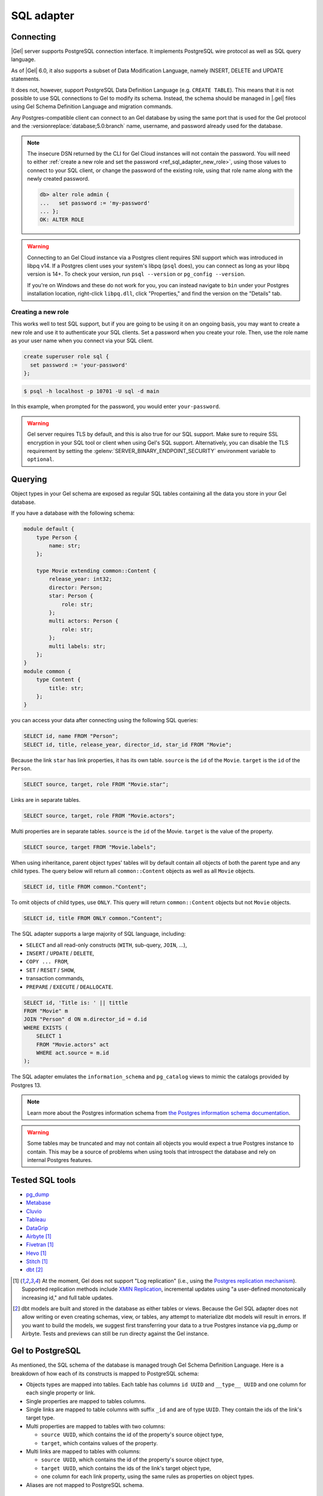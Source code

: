 .. _ref_sql_adapter:

===========
SQL adapter
===========

Connecting
==========

|Gel| server supports PostgreSQL connection interface. It implements PostgreSQL
wire protocol as well as SQL query language.

As of |Gel| 6.0, it also supports a subset of Data Modification Language,
namely INSERT, DELETE and UPDATE statements.

It does not, however, support PostgreSQL Data Definition Language
(e.g. ``CREATE TABLE``). This means that it is not possible to use SQL
connections to Gel to modify its schema. Instead, the schema should be
managed in |.gel| files using Gel Schema Definition Language and migration
commands.

Any Postgres-compatible client can connect to an Gel database by using the
same port that is used for the Gel protocol and the
:versionreplace:`database;5.0:branch` name, username, and password already used
for the database.

.. versionchanged:: 5.0

    Here's how you might connect to a local instance on port 10701 (determined
    by running :gelcmd:`instance list`) on a branch |main| using the
    ``psql`` CLI:

    .. code-block:: bash

        $ psql -h localhost -p 10701 -U admin -d main

    You'll then be prompted for a password. If you don't have it, you can run
    :gelcmd:`instance credentials --insecure-dsn` and grab it out of the DSN
    the command returns. (It's the string between the second colon and the "at"
    symbol: :geluri:`admin:PASSWORD_IS_HERE@<host>:<port>/<branch>`)

.. note::

    The insecure DSN returned by the CLI for Gel Cloud instances will not
    contain the password. You will need to either :ref:`create a new role and
    set the password <ref_sql_adapter_new_role>`, using those values to connect
    to your SQL client, or change the password of the existing role, using that
    role name along with the newly created password.

    .. code-block:: edgeql-repl

        db> alter role admin {
        ...   set password := 'my-password'
        ... };
        OK: ALTER ROLE

.. warning::

    Connecting to an Gel Cloud instance via a Postgres client requires SNI
    support which was introduced in libpq v14. If a Postgres client uses your
    system's libpq (``psql`` does), you can connect as long as your libpq
    version is 14+. To check your version, run ``psql --version`` or
    ``pg_config --version``.

    If you're on Windows and these do not work for you, you can instead
    navigate to ``bin`` under your Postgres installation location, right-click
    ``libpq.dll``, click "Properties," and find the version on the "Details"
    tab.

.. _ref_sql_adapter_new_role:

Creating a new role
-------------------

This works well to test SQL support, but if you are going to be using it on an
ongoing basis, you may want to create a new role and use it to authenticate
your SQL clients. Set a password when you create your role. Then, use the role
name as your user name when you connect via your SQL client.

.. code-block:: edgeql

    create superuser role sql {
      set password := 'your-password'
    };

.. code-block:: bash

    $ psql -h localhost -p 10701 -U sql -d main

In this example, when prompted for the password, you would enter
``your-password``.

.. warning::

    Gel server requires TLS by default, and this is also true for our SQL
    support. Make sure to require SSL encryption in your SQL tool or client
    when using Gel's SQL support. Alternatively, you can disable the TLS
    requirement by setting the :gelenv:`SERVER_BINARY_ENDPOINT_SECURITY`
    environment variable to ``optional``.


Querying
========

Object types in your Gel schema are exposed as regular SQL tables containing
all the data you store in your Gel database.

If you have a database with the following schema:

.. code-block:: sdl

    module default {
        type Person {
            name: str;
        };

        type Movie extending common::Content {
            release_year: int32;
            director: Person;
            star: Person {
                role: str;
            };
            multi actors: Person {
                role: str;
            };
            multi labels: str;
        };
    }
    module common {
        type Content {
            title: str;
        };
    }

you can access your data after connecting using the following SQL queries:

.. code-block:: sql

    SELECT id, name FROM "Person";
    SELECT id, title, release_year, director_id, star_id FROM "Movie";

Because the link ``star`` has link properties, it has its own table.
``source`` is the ``id`` of the ``Movie``. ``target`` is the ``id`` of the
``Person``.

.. code-block:: sql

    SELECT source, target, role FROM "Movie.star";

Links are in separate tables.

.. code-block:: sql

    SELECT source, target, role FROM "Movie.actors";

Multi properties are in separate tables. ``source`` is the ``id`` of the Movie.
``target`` is the value of the property.

.. code-block:: sql

    SELECT source, target FROM "Movie.labels";

When using inheritance, parent object types' tables will by default contain
all objects of both the parent type and any child types. The query below will
return all ``common::Content`` objects as well as all ``Movie`` objects.

.. code-block:: sql

    SELECT id, title FROM common."Content";

To omit objects of child types, use ``ONLY``. This query will return
``common::Content`` objects but not ``Movie`` objects.

.. code-block:: sql

    SELECT id, title FROM ONLY common."Content";

The SQL adapter supports a large majority of SQL language, including:

- ``SELECT`` and all read-only constructs (``WITH``, sub-query, ``JOIN``, ...),
- ``INSERT`` / ``UPDATE`` / ``DELETE``,
- ``COPY ... FROM``,
- ``SET`` / ``RESET`` / ``SHOW``,
- transaction commands,
- ``PREPARE`` / ``EXECUTE`` / ``DEALLOCATE``.

.. code-block:: sql

    SELECT id, 'Title is: ' || tittle
    FROM "Movie" m
    JOIN "Person" d ON m.director_id = d.id
    WHERE EXISTS (
        SELECT 1
        FROM "Movie.actors" act
        WHERE act.source = m.id
    );

The SQL adapter emulates the ``information_schema`` and ``pg_catalog`` views to
mimic the catalogs provided by Postgres 13.

.. note::

    Learn more about the Postgres information schema from `the Postgres
    information schema documentation
    <https://www.postgresql.org/docs/13/information-schema.html>`_.

.. warning::

    Some tables may be truncated and may not contain all objects you would
    expect a true Postgres instance to contain. This may be a source of
    problems when using tools that introspect the database and rely on internal
    Postgres features.


Tested SQL tools
================

- `pg_dump <https://www.postgresql.org/docs/13/app-pgdump.html>`_
- `Metabase <https://www.metabase.com/>`_
- `Cluvio <https://www.cluvio.com/>`_
- `Tableau <https://www.tableau.com/>`_
- `DataGrip <https://www.jetbrains.com/datagrip/>`_
- `Airbyte <https://airbyte.com/>`_ [1]_
- `Fivetran <https://www.fivetran.com/>`_ [1]_
- `Hevo <https://hevodata.com/>`_ [1]_
- `Stitch <https://www.stitchdata.com/>`_ [1]_
- `dbt <https://www.getdbt.com/>`_ [2]_


.. [1] At the moment, Gel does not support "Log replication" (i.e., using
   the `Postgres replication mechanism`_). Supported replication methods
   include `XMIN Replication`_, incremental updates using "a user-defined
   monotonically increasing id," and full table updates.
.. [2] dbt models are built and stored in the database as either tables or
   views. Because the Gel SQL adapter does not allow writing or even
   creating schemas, view, or tables, any attempt to materialize dbt models
   will result in errors. If you want to build the models, we suggest first
   transferring your data to a true Postgres instance via pg_dump or Airbyte.
   Tests and previews can still be run directy against the Gel instance.

.. _Postgres replication mechanism:
   https://www.postgresql.org/docs/current/runtime-config-replication.html
.. _XMIN Replication:
   https://www.postgresql.org/docs/15/ddl-system-columns.html


Gel to PostgreSQL
=================

As mentioned, the SQL schema of the database is managed trough Gel Schema
Definition Language. Here is a breakdown of how each of its
constructs is mapped to PostgreSQL schema:

- Objects types are mapped into tables.
  Each table has columns ``id UUID`` and ``__type__ UUID`` and one column for
  each single property or link.

- Single properties are mapped to tables columns.

- Single links are mapped to table columns with suffix ``_id`` and are of type
  ``UUID``. They contain the ids of the link's target type.

- Multi properties are mapped to tables with two columns:

  - ``source UUID``, which contains the id of the property's source object type,
  - ``target``, which contains values of the property.

- Multi links are mapped to tables with columns:

  - ``source UUID``, which contains the id of the property's source object type,
  - ``target UUID``, which contains the ids of the link's target object type,
  - one column for each link property, using the same rules as properties on
    object types.

- Aliases are not mapped to PostgreSQL schema.

.. versionadded:: 6.0

    - Globals are mapped to connection settings, prefixed with ``global``.
      For example, a ``global default::username: str`` can be accessed using:

      .. code-block:: sql

          SET "global default::username" TO 'Tom'``;
          SHOW "global default::username";

    - Access policies are applied to object type tables when setting
      ``apply_access_policies_pg`` is set to ``true``.

    - Mutation rewrites and triggers are applied to all DML commands.

DML commands
============

.. versionadded:: 6.0

When using ``INSERT``, ``DELETE`` or ``UPDATE`` on any table, mutation
rewrites and triggers are applied. These commands do not have a
straight-forward translation to EdgeQL DML commands, but instead use the
following mapping:

- ``INSERT INTO "Foo"`` object table maps to ``insert Foo``,

- ``INSERT INTO "Foo.keywords"`` link/property table maps to an
    ``update Foo { keywords += ... }``,

- ``DELETE FROM "Foo"`` object table maps to ``delete Foo``,

- ``DELETE FROM "Foo.keywords"`` link property/table maps to
    ``update Foo { keywords -= ... }``,

- ``UPDATE "Foo"`` object table maps to ``update Foo set { ... }``,

- ``UPDATE "Foo.keywords"`` is not supported.


Connection settings
===================

SQL adapter supports most of PostgreSQL connection settings
(for example ``search_path``), in the same manner as plain PostgreSQL:

.. code-block:: sql

    SET search_path TO my_module;

    SHOW search_path;

    RESET search_path;

.. versionadded:: 6.0

    In addition, there are the following Gel-specific settings:

    - settings prefixed with ``"global "`` set the values of globals.

      Because SQL syntax allows only string, integer and float constants in
      ``SET`` command, globals of other types such as ``datetime`` cannot be set
      this way.

      .. code-block:: sql

          SET "global my_module::hello" TO 'world';

      Special handling is in place to enable setting:
        - ``bool`` types via integers 0 or 1),
        - ``uuid`` types via hex-encoded strings.

      .. code-block:: sql

          SET "global my_module::current_user_id"
           TO "592c62c6-73dd-4b7b-87ba-46e6d34ec171";
          SET "global my_module::is_admin" TO 1;

      To set globals of other types via SQL, it is recommended to change the
      global to use one of the simple types instead, and use appropriate casts
      where the global is used.


    - ``allow_user_specified_id`` (default ``false``),

    - ``apply_access_policies_pg`` (default ``false``),

    Note that if ``allow_user_specified_id`` or ``apply_access_policies_pg`` are
    unset, they default to configuration set by ``configure current database``
    EdgeQL command.


Introspection
=============

The adapter emulates introspection schemas of PostgreSQL: ``information_schema``
and ``pg_catalog``.

Both schemas are not perfectly emulated, since they are quite large and
complicated stores of information, that also changed between versions of
PostgreSQL.

Because of that, some tools might show objects that are not queryable or might
report problems when introspecting. In such cases, please report the problem on
GitHub so we can track the incompatibility down.

Note that since the two information schemas are emulated, querying them may
perform worse compared to other tables in the database. As a result, tools like
``pg_dump`` and other introspection utilities might seem slower.


Locking
=======

.. versionadded:: 6.0

SQL adapter supports LOCK command with the following limitations:

- it cannot be used on tables that represent object types with access
    properties or links of such objects,
- it cannot be used on tables that represent object types that have child
    types extending them.

Query cache
===========

An SQL query is issued to Gel, it is compiled to an internal SQL query, which
is then issued to the backing PostgreSQL instance. The compiled query is then
cached, so each following issue of the same query will not perform any
compilation, but just pass through the cached query.

.. versionadded:: 6.0

    Additionally, most queries are "normalized" before compilation. This process
    extracts constant values and replaces them by internal query parameters.
    This allows sharing of compilation cache between queries that differ in
    only constant values. This process is totally opaque and is fully handled by
    Gel. For example:

    .. code-block:: sql

        SELECT $1, 42;

    ... is normalized to:

    .. code-block:: sql

        SELECT $1, $2;

    This way, when a similar query is issued to Gel:

    .. code-block:: sql

        SELECT $1, 500;

    ... it normalizes to the same query as before, so it can reuse the query
    cache.

    Note that normalization process does not (yet) remove any whitespace, so
    queries ``SELECT 1;`` and ``SELECT 1 ;`` are compiled separately.


Known limitations
=================

Following SQL statements are not supported:

- ``CREATE``, ``ALTER``, ``DROP``,

- ``TRUNCATE``, ``COMMENT``, ``SECURITY LABEL``, ``IMPORT FOREIGN SCHEMA``,

- ``GRANT``, ``REVOKE``,

- ``OPEN``, ``FETCH``, ``MOVE``, ``CLOSE``, ``DECLARE``, ``RETURN``,

- ``CHECKPOINT``, ``DISCARD``, ``CALL``,

- ``REINDEX``, ``VACUUM``, ``CLUSTER``, ``REFRESH MATERIALIZED VIEW``,

- ``LISTEN``, ``UNLISTEN``, ``NOTIFY``,

- ``LOAD``.

Following functions are not supported:

- ``set_config``,
- ``pg_filenode_relation``,
- most of system administration functions.


Example: gradual transition from ORMs to Gel
============================================

When a project is using Object-Relational Mappings (e.g. SQLAlchemy, Django,
Hibernate ORM, TypeORM) and is considering the migration to Gel, it might
want to execute the transition gradually, as opposed to a total rewrite of the
project.

In this case, the project can start the transition by migrating the ORM models
to Gel Schema Definition Language.

For example, such Hibernate ORM model in Java:

.. code-block::

    @Entity
    class Movie {
        @Id
        @GeneratedValue(strategy = GenerationType.UUID)
        UUID id;

        private String title;

        @NotNull
        private Integer releaseYear;

        // ... getters and setters ...
    }

... would be translated to the following Gel SDL:

.. code-block:: sdl

    type Movie {
        title: str;

        required releaseYear: int32;
    }

A new Gel instance can now be created and migrated to the translated schema.
At this stage, Gel will allow SQL connections to write into the ``"Movie"``
table, just as it would have been created with the following DDL command:

.. code-block:: sql

    CREATE TABLE "Movie" (
        id UUID PRIMARY KEY DEFAULT (...),
        __type__ UUID NOT NULL DEFAULT (...),
        title TEXT,
        releaseYear INTEGER NOT NULL
    );

When translating the old ORM model to Gel SDL, one should aim to make the
SQL schema of Gel match the SQL schema that the ORM expects.

When this match is accomplished, any query that used to work with the old, plain
PostgreSQL, should now also work with the Gel. For example, we can execute
the following query:

.. code-block:: sql

    INSERT INTO "Movie" (title, releaseYear)
    VALUES ("Madagascar", 2012)
    RETURNING id, title, releaseYear;

To complete the migration, the data can be exported from our old database into
an ``.sql`` file, which can be import it into Gel:

.. code-block:: bash

    $ pg_dump {your PostgreSQL connection params} \
        --data-only --inserts --no-owner --no-privileges \
        > dump.sql

    $ psql {your Gel connection params} --file dump.sql

Now, the ORM can be pointed to Gel instead of the old PostgreSQL database,
which has been fully replaced.

Arguably, the development of new features with the ORM is now more complex for
the duration of the transition, since the developer has to modify two model
definitions: the ORM and the Gel schema.

But it allows any new models to use Gel schema, EdgeQL and code generators
for the client language of choice. The ORM-based code can now also be gradually
rewritten to use EdgeQL, one model at the time.

For a detailed migration example, see repository
`geldata/hibernate-example <https://github.com/geldata/hibernate-example>`_.
